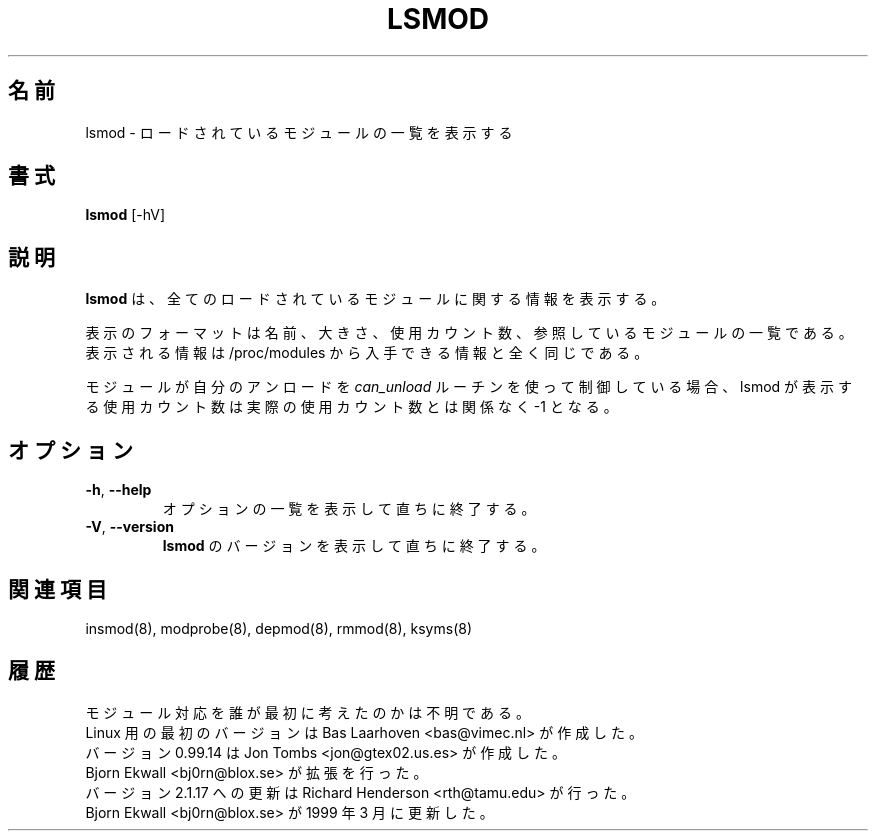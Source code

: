 .\" Copyright (c) 1996 Free Software Foundation, Inc.
.\" This program is distributed according to the Gnu General Public License.
.\" See the file COPYING in the kernel source directory
.\"
.\" Translated Sun Aug 15 10:56:25 JST 1999
.\"         by FUJIWARA Teruyoshi <fujiwara@linux.or.jp>
.\" Updated Tue Jan 23 JST 2001 by Kentaro Shirakata <argrath@ub32.org>
.\" Updated Fri Mar 15 JST 2002 by Kentaro Shirakata <argrath@ub32.org>
.\"
.TH LSMOD 8 "February 4, 2002" Linux "Linux Module Support"
.\"O .SH NAME
.SH 名前
.\"O lsmod \- list loaded modules.
lsmod \- ロードされているモジュールの一覧を表示する
.\"O .SH SYNOPSIS
.SH 書式
.B lsmod
[-hV]
.\"O .SH DESCRIPTION
.SH 説明
.\"O .B lsmod
.\"O shows information about all loaded modules.
.B lsmod
は、全てのロードされているモジュールに関する情報を表示する。
.PP
.\"O The format is name, size, use count, list of referring modules.  The
.\"O information displayed is identical to that available from /proc/modules.
表示のフォーマットは名前、大きさ、使用カウント数、
参照しているモジュールの一覧である。
表示される情報は /proc/modules から入手できる情報と全く同じである。
.PP
.\"O If the module controls its own unloading via a
.\"O .I can_unload
.\"O routine then the user count displayed by lsmod is always -1,
.\"O irrespective of the real use count.
モジュールが自分のアンロードを
.I can_unload
ルーチンを使って制御している場合、
lsmod が表示する使用カウント数は実際の使用カウント数とは関係なく -1 となる。
.\"O .SH OPTIONS
.SH オプション
.TP
.BR \-h ", " \-\-help
.\"O Display a summary of options and immediately exit.
オプションの一覧を表示して直ちに終了する。
.TP
.BR \-V ", " \-\-version
.\"O Display the version of \fBlsmod\fR and immediately exit.
\fBlsmod\fR のバージョンを表示して直ちに終了する。
.\"O .SH SEE ALSO
.SH 関連項目
insmod(8), modprobe(8), depmod(8), rmmod(8), ksyms(8)
.\"O .SH HISTORY
.SH 履歴
.\"O Module support was first conceived by Anonymous
モジュール対応を誰が最初に考えたのかは不明である。
.br
.\"O Initial Linux version by Bas Laarhoven <bas@vimec.nl>
Linux 用の最初のバージョンは Bas Laarhoven <bas@vimec.nl> が作成した。
.br
.\"O Version 0.99.14 by Jon Tombs <jon@gtex02.us.es>
バージョン 0.99.14 は Jon Tombs <jon@gtex02.us.es> が作成した。
.br
.\"O Extended by Bjorn Ekwall <bj0rn@blox.se>
Bjorn Ekwall <bj0rn@blox.se> が拡張を行った。
.br
.\"O Updated for 2.1.17 by Richard Henderson <rth@tamu.edu>
バージョン 2.1.17 への更新は Richard Henderson <rth@tamu.edu> が行った。
.br
.\"O Updated by Bjorn Ekwall <bj0rn@blox.se> in March 1999
Bjorn Ekwall <bj0rn@blox.se> が 1999 年 3 月に更新した。
